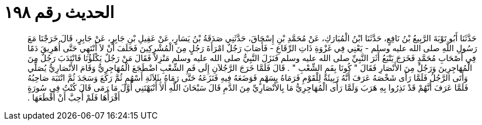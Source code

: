 
= الحديث رقم ١٩٨

[quote.hadith]
حَدَّثَنَا أَبُو تَوْبَةَ الرَّبِيعُ بْنُ نَافِعٍ، حَدَّثَنَا ابْنُ الْمُبَارَكِ، عَنْ مُحَمَّدِ بْنِ إِسْحَاقَ، حَدَّثَنِي صَدَقَةُ بْنُ يَسَارٍ، عَنْ عَقِيلِ بْنِ جَابِرٍ، عَنْ جَابِرٍ، قَالَ خَرَجْنَا مَعَ رَسُولِ اللَّهِ صلى الله عليه وسلم - يَعْنِي فِي غَزْوَةِ ذَاتِ الرِّقَاعِ - فَأَصَابَ رَجُلٌ امْرَأَةَ رَجُلٍ مِنَ الْمُشْرِكِينَ فَحَلَفَ أَنْ لاَ أَنْتَهِي حَتَّى أُهَرِيقَ دَمًا فِي أَصْحَابِ مُحَمَّدٍ فَخَرَجَ يَتْبَعُ أَثَرَ النَّبِيِّ صلى الله عليه وسلم فَنَزَلَ النَّبِيُّ صلى الله عليه وسلم مَنْزِلاً فَقَالَ مَنْ رَجُلٌ يَكْلَؤُنَا فَانْتَدَبَ رَجُلٌ مِنَ الْمُهَاجِرِينَ وَرَجُلٌ مِنَ الأَنْصَارِ فَقَالَ ‏"‏ كُونَا بِفَمِ الشِّعْبِ ‏"‏ ‏.‏ قَالَ فَلَمَّا خَرَجَ الرَّجُلاَنِ إِلَى فَمِ الشِّعْبِ اضْطَجَعَ الْمُهَاجِرِيُّ وَقَامَ الأَنْصَارِيُّ يُصَلِّي وَأَتَى الرَّجُلُ فَلَمَّا رَأَى شَخْصَهُ عَرَفَ أَنَّهُ رَبِيئَةٌ لِلْقَوْمِ فَرَمَاهُ بِسَهْمٍ فَوَضَعَهُ فِيهِ فَنَزَعَهُ حَتَّى رَمَاهُ بِثَلاَثَةِ أَسْهُمٍ ثُمَّ رَكَعَ وَسَجَدَ ثُمَّ انْتَبَهَ صَاحِبُهُ فَلَمَّا عَرَفَ أَنَّهُمْ قَدْ نَذِرُوا بِهِ هَرَبَ وَلَمَّا رَأَى الْمُهَاجِرِيُّ مَا بِالأَنْصَارِيِّ مِنَ الدَّمِ قَالَ سَبْحَانَ اللَّهِ أَلاَ أَنْبَهْتَنِي أَوَّلَ مَا رَمَى قَالَ كُنْتُ فِي سُورَةٍ أَقْرَأُهَا فَلَمْ أُحِبَّ أَنْ أَقْطَعَهَا ‏.‏
